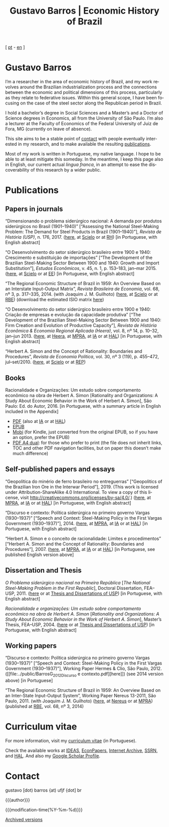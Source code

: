 #+title: Gustavo Barros | Economic History of Brazil
#+description: Economic History of Brazil
#+author: Gustavo Barros

#+html_doctype: html5
#+html_head: <link rel="stylesheet" type="text/css" href="../styles/index.css" />
#+html_head: <link rel="icon" type="image/png" href="../images/favicon-32x32.png" sizes="32x32" />
#+html_head: <link rel="icon" type="image/png" href="../images/favicon-16x16.png" sizes="16x16" />
#+options: title:nil author:nil
#+options: toc:nil num:nil H:3
#+options: html-style:nil html-scripts:nil

#+language: en

#+attr_html: :class header
[[file:../images/header-img.jpg]]

#+begin_export html
<p id="translate">
[ <a title="Versão em português" class="translate" href="/">pt</a>
- <a title="English version" class="translate" href="/en/">en</a> ]
</p>
#+end_export


* Gustavo Barros
:PROPERTIES:
:CUSTOM_ID: introduction
:END:

I’m a researcher in the area of economic history of Brazil, and my work
revolves around the Brazilian industrialization process and the connections
between the economic and political dimensions of this process, particularly as
they relate to federative issues.  Within this general scope, I have been
focusing on the case of the steel sector along the Republican period in
Brazil.

I hold a bachelor’s degree in Social Sciences and a Master’s and a Doctor of
Science degrees in Economics, all from the University of São Paulo.  I’m also
a lecturer at the Faculty of Economics of the Federal University of Juiz de
Fora, MG (currently on leave of absence).

This site aims to be a stable point of [[#contact][contact]] with people eventually
interested in my research, and to make available the resulting [[#publications][publications]].

Most of my work is written in Portuguese, my native language.  I hope to be
able to at least mitigate this someday.  In the meantime, I keep this page
also in English, our current actual /lingua franca/, in an attempt to ease the
discoverability of this research by a wider public.


* Publications
:PROPERTIES:
:CUSTOM_ID: publications
:END:

** Papers in journals
:PROPERTIES:
:CUSTOM_ID: papers
:END:

#+attr_html: :class bibitem
“Dimensionando o problema siderúrgico nacional: A demanda por produtos
siderúrgicos no Brasil (1901--1940)” [“Assessing the National Steel-Making
Problem: The Demand for Steel Products in Brazil (1901--1940)”], /Revista de
História (USP)/, n.\nbsp{}176, 2017.  ([[file:../public/BarrosG_2017_Dimensionando o problema siderúrgico nacional.pdf][here]], at [[https://www.scielo.br/j/rh/a/M5BMy88H4GhgS3yMbG9wVWy/][Scielo]] or at [[http://www.revistas.usp.br/revhistoria/article/view/122711][RH]]) [in
Portuguese, with English abstract]

#+attr_html: :class bibitem
“O Desenvolvimento do setor siderúrgico brasileiro entre 1900 e 1940:
Crescimento e substituição de importações” [“The Development of the Brazilian
Steel-Making Sector Between 1900 and 1940: Growth and Import Substitution”],
/Estudos Econômicos/, v.\nbsp{}45, n.\nbsp{}1, p.\nbsp{}153--183, jan--mar 2015.
([[file:../public/BarrosG_2015_O Desenvolvimento do setor siderúrgico brasileiro - Crescimento e substituição de importações.pdf][here]], at [[https://www.scielo.br/j/ee/a/TpcpwQnnJkYkTKqM5ZJnXtP/][Scielo]] or at [[http://www.revistas.usp.br/ee/article/view/69070][EE]]) [in Portuguese, with English abstract]

#+attr_html: :class bibitem
“The Regional Economic Structure of Brazil in 1959: An Overview Based on an
Interstate Input-Output Matrix”, /Revista Brasileira de Economia/,
vol.\nbsp{}68, nº\nbsp{}3, p.\nbsp{}317--335, 2014. (with
Joaquim J. M. Guilhoto) ([[file:../public/BarrosG_GuilhotoJJM_2014_The Regional Economic Structure of Brazil in 1959.pdf][here]], at [[https://www.scielo.br/j/rbe/a/bBDPsLMZKKvTkhYdstzSsVJ/][Scielo]] or at [[http://bibliotecadigital.fgv.br/ojs/index.php/rbe/article/view/5848][RBE]]) (download the estimated
ISIO matrix [[file:../public/BarrosG_GuilhotoJJM_2014_ISIO Matrix Brazil 1959 (published version).xlsx][here]])

#+attr_html: :class bibitem
“O Desenvolvimento do setor siderúrgico brasileiro entre 1900 e 1940: Criação
de empresas e evolução da capacidade produtiva” [“The Development of the
Brazilian Steel-Making Sector Between 1900 and 1940: Firm Creation and
Evolution of Productive Capacity”], /Revista de História Econômica & Economia
Regional Aplicada (Heera)/, vol.\nbsp{}8, nº\nbsp{}14, p.\nbsp{}10--32,
jan--jun 2013. ([[file:../public/BarrosG_2013_O Desenvolvimento do setor siderúrgico brasileiro - Criação de empresas e evolução da capacidade produtiva.pdf][here]], at [[http://www.ufjf.br/heera/files/2009/11/Cria%C3%A7%C3%A3o-de-empresas-e-evolu%C3%A7%C3%A3o-da-capacidade-produtiva-identificada1.pdf][Heera]], at [[http://mpra.ub.uni-muenchen.de/57399/][MPRA]], at [[https://archive.org/details/ODesenvolvimentoDoSetorSiderurgicoBrasileiroEntre1900E1940CriacaoDeEmpresasEEvol][IA]] or at [[https://hal.archives-ouvertes.fr/hal-03018345][HAL]]) [in Portuguese, with
English abstract]

#+attr_html: :class bibitem
“Herbert A. Simon and the Concept of Rationality: Boundaries and Procedures”,
/Revista de Economia Política/, vol.\nbsp{}30, nº\nbsp{}3\nbsp{}(119),
p.\nbsp{}455--472, jul--set/2010.  ([[file:../public/BarrosG_2010_Herbert A. Simon and the Concept of Rationality.pdf][here]], at [[https://www.scielo.br/j/rep/a/CWfwPPVWKvLrndfxR9vYFHL/][Scielo]] or at [[https://centrodeeconomiapolitica.org.br/rep/index.php/journal/article/view/453][REP]])


** Books
:PROPERTIES:
:CUSTOM_ID: books
:END:

#+attr_html: :class bibitem
#+attr_html: :style margin-bottom: 0px;
Racionalidade e Organizações: Um estudo sobre comportamento econômico na obra
de Herbert A. Simon [Rationality and Organizations: A Study About Economic
Behavior in the Work of Herbert A. Simon], São Paulo: Ed. do Autor, 2016.  [in
Portuguese, with a summary article in English included in the Appendix]
#+attr_html: :id booklinks
- [[file:../public/BarrosG_2016_Racionalidade e Organizacoes.pdf][PDF]] (also at [[https://archive.org/details/Racionalidade-e-Organizacoes][IA]] or at [[https://hal.archives-ouvertes.fr/hal-03018347][HAL]])
- [[file:../public/BarrosG_2016_Racionalidade e Organizacoes.epub][EPUB]]
- [[file:../public/BarrosG_2016_Racionalidade e Organizacoes.mobi][Mobi]] (for Kindle, just converted from the original EPUB, so if you have an
  option, prefer the EPUB)
- [[file:../public/BarrosG_2016_Racionalidade e Organizacoes (formato A4 dual).pdf][PDF A4 dual]]: for those who prefer to print (the file does not inherit links,
  TOC and other PDF navigation facilities, but on paper this doesn’t make much
  difference)


** Self-published papers and essays
:PROPERTIES:
:CUSTOM_ID: self-published-papers-essays
:END:

#+attr_html: :class bibitem
“Geopolítica do minério de ferro brasileiro no entreguerras” [“Geopolitics of
the Brazilian Iron Ore in the Interwar Period”], 2019.  (This work is licensed
under Attribution-ShareAlike 4.0 International.  To view a copy of this
license, visit http://creativecommons.org/licenses/by-sa/4.0/.) ([[file:../public/BarrosG_2019_Geopolitica do minerio de ferro brasileiro no entreguerras.pdf][here]], at
[[https://mpra.ub.uni-muenchen.de/92489/][MPRA]], at [[https://archive.org/details/BarrosG2019GeopoliticaDoMinerioDeFerroBrasileiroNoEntreguerras][IA]] or at [[https://hal.science/hal-03018349][HAL]]) [in Portuguese, with English abstract]

#+attr_html: :class bibitem
“Discurso e contexto: Política siderúrgica no primeiro governo Vargas
(1930--1937)” [“Speech and Context: Steel-Making Policy in the First Vargas
Government (1930--1937)”], 2014.  ([[file:../public/BarrosG_2014_Discurso e contexto.pdf][here]], at [[http://mpra.ub.uni-muenchen.de/57656/][MPRA]], at [[https://archive.org/details/DiscursoEContextoPoliticaSiderurgicaNoPrimeiroGovernoVargas1930-1937][IA]] or at [[https://hal.archives-ouvertes.fr/hal-03018352][HAL]]) [in
Portuguese, with English abstract]

#+attr_html: :class bibitem
“Herbert A. Simon e o conceito de racionalidade: Limites e procedimentos”
[“Herbert A. Simon and the Concept of Rationality: Boundaries and
Procedures”], 2007.  ([[file:../public/BarrosG_2007_Herbert A. Simon e o conceito de racionalidade.pdf][here]], at [[https://mpra.ub.uni-muenchen.de/71508/][MPRA]], at [[https://archive.org/details/HerbertA.SimonEOConceitoDeRacionalidadeLimitesEProcedimentos][IA]] or at [[https://hal.archives-ouvertes.fr/hal-03018353][HAL]]) [in Portuguese, see
published English version above]


** Dissertation and Thesis
:PROPERTIES:
:CUSTOM_ID: dissertation-thesis
:END:

#+attr_html: :class bibitem
/O Problema siderúrgico nacional na Primeira República/ @@html:[<i>The National
Steel-Making Problem in the First Republic</i>]@@, Doctoral Dissertation,
FEA--USP, 2011.  ([[file:../public/BarrosG_2011_O Problema siderúrgico nacional na Primeira República.pdf][here]] or at [[https://teses.usp.br/teses/disponiveis/12/12138/tde-24012012-135049/en.php][Thesis and Dissertations of USP]]) [in Portuguese,
with English abstract]

#+attr_html: :class bibitem
/Racionalidade e organizações: Um estudo sobre comportamento econômico na obra
de Herbert A. Simon/ @@html:[<i>Rationality and Organizations: A Study About
Economic Behavior in the Work of Herbert A. Simon</i>]@@, Master’s Thesis,
FEA--USP, 2004.  ([[file:../public/BarrosG_2004_Racionalidade e organizações.pdf][here]] or at [[https://teses.usp.br/teses/disponiveis/12/12138/tde-05032005-183337/en.php][Thesis and Dissertations of USP]]) [in Portuguese,
with English abstract]


** Working papers
:PROPERTIES:
:CUSTOM_ID: working-papers
:END:

#+attr_html: :class bibitem
“Discurso e contexto: Política siderúrgica no primeiro governo Vargas
(1930--1937)” [“Speech and Context: Steel-Making Policy in the First Vargas
Government (1930--1937)”], Working Paper Hermes & Clio, São Paulo, 2012.
([[file:../public/BarrosG_2012_Discurso e
 contexto.pdf][here]]) (see 2014 version above) [in Portuguese]

#+attr_html: :class bibitem
“The Regional Economic Structure of Brazil in 1959: An Overview Based on an
Inter-State Input-Output System”, Working Paper Nereus 13-2011, São
Paulo, 2011. (with Joaquim J. M. Guilhoto) ([[file:../public/BarrosG_GuilhotoJJM_2011_TD Nereus 13-2011.pdf][here]], at [[http://www.usp.br/nereus/?txtdiscussao=the-regional-economic-structure-of-brazil-in-1959-an-overview-based-on-an-inter-state-input-output-system][Nereus]] or at [[http://mpra.ub.uni-muenchen.de/37698/][MPRA]])
(published at [[http://bibliotecadigital.fgv.br/ojs/index.php/rbe/article/view/5848][RBE]], vol.\nbsp{}68, nº\nbsp{}3, 2014)


* Curriculum vitae
:PROPERTIES:
:CUSTOM_ID: curriculum
:END:

For more information, visit my [[http://lattes.cnpq.br/4004536286705376][curriculum vitae]] (in Portuguese).

Check the available works at [[http://ideas.repec.org/f/pba1232.html][IDEAS]], [[http://econpapers.repec.org/RAS/pba1232.htm][EconPapers]], [[https://archive.org/details/@gusbrs][Internet Archive]], [[http://ssrn.com/author=1688651][SSRN]], and
[[https://cv.archives-ouvertes.fr/gustavo-barros][HAL]].  And also my [[https://scholar.google.com.br/citations?hl=en&user=ILrYAOwAAAAJ&view_op=list_works&authuser=1&gmla=AJsN-F79EJ1ocBtpBqEUL9YgMcgTRbSh_pRJQqhF8x532Hybk0QKYjMbdmcY5OPxsEKnE699btQwAb39u-gUcowJJj6rGJuoHjSP9hpwty0n3jWbI9tA63w5rGP9LUhhgYpGCCOANGpz][Google Scholar Profile]].


* Contact
:PROPERTIES:
:CUSTOM_ID: contact
:END:

#+begin_export html
<p>
&#103;&#117;&#115;&#116;&#97;&#118;&#111;
<span style="color:var(--gb-heading-color)">[dot)</span>
&#98;&#97;&#114;&#114;&#111;&#115;
<span style="color:var(--gb-heading-color)">{at)</span>
&#117;&#102;&#106;&#102;
<span style="color:var(--gb-heading-color)">{dot]</span>
&#98;&#114;
</p>
#+end_export

#+attr_html: :id postamble :class top
{{{author}}}
#+attr_html: :id postamble
{{{modification-time(%Y-%m-%d)}}}
@@html: <p id="postamble"><a class="postamble" href="https://web.archive.org/web/*/http://gustavo.barros.nom.br/en/">Archived versions</a></p>@@

